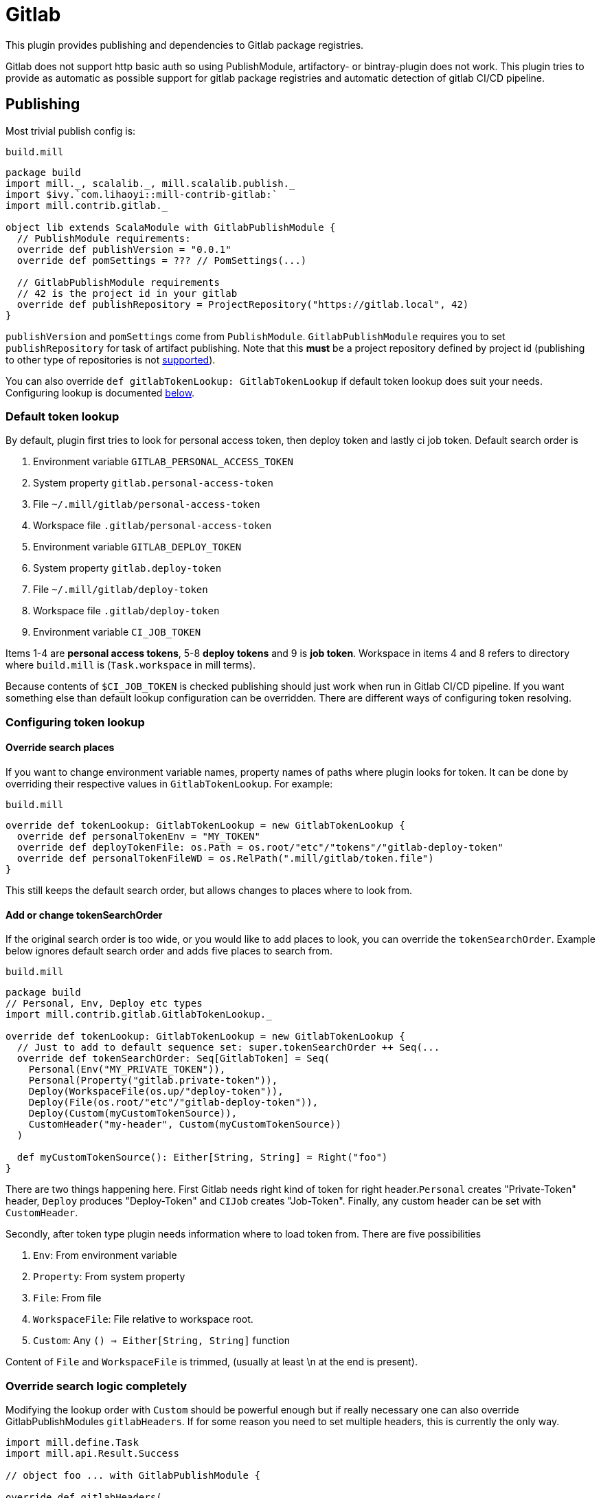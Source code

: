 = Gitlab
:page-aliases: Plugin_Gitlab.adoc

This plugin provides publishing and dependencies to Gitlab package registries.

Gitlab does not support http basic auth so using PublishModule, artifactory-
or bintray-plugin does not work. This plugin tries to provide as automatic
as possible support for gitlab package registries and automatic detection of
gitlab CI/CD pipeline.

== Publishing

Most trivial publish config is:

.`build.mill`
[source,scala]
----
package build
import mill._, scalalib._, mill.scalalib.publish._
import $ivy.`com.lihaoyi::mill-contrib-gitlab:`
import mill.contrib.gitlab._

object lib extends ScalaModule with GitlabPublishModule {
  // PublishModule requirements:
  override def publishVersion = "0.0.1"
  override def pomSettings = ??? // PomSettings(...)

  // GitlabPublishModule requirements
  // 42 is the project id in your gitlab
  override def publishRepository = ProjectRepository("https://gitlab.local", 42)
}
----

`publishVersion` and `pomSettings` come from `PublishModule`. `GitlabPublishModule`
requires you to
set `publishRepository` for task of artifact publishing. Note that this *must* be a
project repository defined by project id (publishing to other type of repositories is not
https://docs.gitlab.com/ee/user/packages/maven_repository/#use-the-gitlab-endpoint-for-maven-packages[supported]).

You can also override `def gitlabTokenLookup: GitlabTokenLookup` if default token lookup
does suit your needs. Configuring lookup is documented <<Configuring token lookup,below>>.

=== Default token lookup

By default, plugin first tries to look for
personal access token, then deploy token and lastly ci job token. Default search order is

. Environment variable `GITLAB_PERSONAL_ACCESS_TOKEN`
. System property `gitlab.personal-access-token`
. File `~/.mill/gitlab/personal-access-token`
. Workspace file `.gitlab/personal-access-token`
. Environment variable `GITLAB_DEPLOY_TOKEN`
. System property `gitlab.deploy-token`
. File `~/.mill/gitlab/deploy-token`
. Workspace file `.gitlab/deploy-token`
. Environment variable `CI_JOB_TOKEN`

Items 1-4 are *personal access tokens*, 5-8 *deploy tokens* and 9 is *job token*. Workspace in items 4 and 8 refers to directory where `build.mill` is (`Task.workspace` in mill terms).

Because contents of `$CI_JOB_TOKEN` is checked publishing should just work when run in Gitlab CI/CD pipeline. If you want something else than default lookup configuration can be overridden. There are different ways of configuring token resolving.

=== Configuring token lookup

==== Override search places

If you want to change environment variable names, property names of paths where plugin looks for token. It can be done by overriding their respective values in `GitlabTokenLookup`. For example:

.`build.mill`
[source,scala]
----
override def tokenLookup: GitlabTokenLookup = new GitlabTokenLookup {
  override def personalTokenEnv = "MY_TOKEN"
  override def deployTokenFile: os.Path = os.root/"etc"/"tokens"/"gitlab-deploy-token"
  override def personalTokenFileWD = os.RelPath(".mill/gitlab/token.file")
}
----

This still keeps the default search order, but allows changes to places where to look from.


==== Add or change tokenSearchOrder

If the original search order is too wide, or you would like to add places to look, you can override the `tokenSearchOrder`. Example below ignores default search order and adds five places to search from.

.`build.mill`
[source,scala]
----
package build
// Personal, Env, Deploy etc types
import mill.contrib.gitlab.GitlabTokenLookup._

override def tokenLookup: GitlabTokenLookup = new GitlabTokenLookup {
  // Just to add to default sequence set: super.tokenSearchOrder ++ Seq(...
  override def tokenSearchOrder: Seq[GitlabToken] = Seq(
    Personal(Env("MY_PRIVATE_TOKEN")),
    Personal(Property("gitlab.private-token")),
    Deploy(WorkspaceFile(os.up/"deploy-token")),
    Deploy(File(os.root/"etc"/"gitlab-deploy-token")),
    Deploy(Custom(myCustomTokenSource)),
    CustomHeader("my-header", Custom(myCustomTokenSource))
  )

  def myCustomTokenSource(): Either[String, String] = Right("foo")
}
----

There are two things happening here. First Gitlab needs right kind of token for right header.`Personal` creates "Private-Token" header, `Deploy` produces "Deploy-Token" and `CIJob` creates "Job-Token". Finally, any custom header can be set with `CustomHeader`.

Secondly, after token type plugin needs information where to load token from. There are five possibilities

1. `Env`: From environment variable
2. `Property`: From system property
3. `File`: From file
4. `WorkspaceFile`: File relative to workspace root.
5. `Custom`: Any `() => Either[String, String]` function

Content of `File` and `WorkspaceFile` is trimmed, (usually at least \n at the end is present).

=== Override search logic completely

Modifying the lookup order with `Custom` should be powerful enough but if really necessary one can also override GitlabPublishModules `gitlabHeaders`. If for some reason you need to set multiple headers, this is currently the only way.

[source,scala]
----
import mill.define.Task
import mill.api.Result.Success

// object foo ... with GitlabPublishModule {

override def gitlabHeaders(
    props: Map[String, String] // System properties
  ): Task[GitlabAuthHeaders] = Task.Anon {
  // This uses default lookup and ads custom headers
  val access = tokenLookup.resolveGitlabToken(Task.env, props, Task.workspace)
  val accessHeader = access.fold(_ => Seq.empty[(String, String)], _.headers)
  Success(
    GitlabAuthHeaders(
      accessHeader ++ Seq(
        // Inject completely custom http headers
        "header1" -> "value1",
        "header2" -> "value2"
      )
    )
  )
}
----

This example uses default token resolving logic and injects 2 custom headers ("header1" and "header2") to http requests to gitlab. Note that in this particular example, if token lookup fails, it is silently ignored (access.fold..)

=== Other

For convenience GitlabPublishModule has `def skipPublish: Boolean` that defaults to `false`. This allows running CI/CD pipeline and skip publishing (for example if you  are not ready increase version number just yet).

== Gitlab package registry dependency

Making mill to fetch package from gitlab package repository is simple:

[source,scala]
----
import mill._, scalalib._, mill.scalalib.publish._
import coursier.MavenRepository
import coursier.core.Authentication
import $ivy.`com.lihaoyi::mill-contrib-gitlab:`
import mill.contrib.gitlab._

// DON'T DO THIS
def repositoriesTask = Task.Anon {
  super.repositoriesTask() ++ Seq(
    MavenRepository("https://gitlab.local/api/v4/projects/42/packages/maven",
      Some(Authentication(Seq(("Private-Token", "<<private-token>>"))))))
}
----

However, **we do not want to expose secrets in our build configuration**.
We would like to use the same authentication mechanisms when publishing. This extension
provides trait `GitlabMavenRepository` to ease that.

[source,scala]
----
object myPackageRepository extends GitlabMavenRepository {
  // Customize if needed, omit if unnecessary
  // override def tokenLookup: GitlabTokenLookup = new GitlabTokenLookup {}

  // Needed. Can also be ProjectRepository or InstanceRepository, depending on your gitlab instance
  def gitlabRepository = GroupRepository("https://gitlab.local", "MY_GITLAB_GROUP")
}

object myModule extends ScalaModule {
  def repositoriesTask = Task.Anon {
    super.repositoriesTask() ++
      Seq(
        MavenRepository("https://oss.sonatype.org/content/repositories/releases"),
        myPackageRegistry.mavenRepository()
      )
  }
}
----

`GitlabMavenRepository` has overridable `def tokenLookup: GitlabTokenLookup` and you can use the same configuration mechanisms as described <<Configuring token lookup,above>>.

_Why the intermediate `packageRepository` object?_

Nothing actually prevents you from implementing `GitlabMavenRepository` trait with your module. Having a separate object makes configuration more sharable when you have multiple registries. So it is actually matter of taste.

=== About gitlab package registries

Gitlab supports instance, group and project registries (https://docs.gitlab.com/ee/user/packages/maven_repository/#naming-convention[Gitlab documentation]). When depending on multiple private packages is more convenient to depend on instance or group level registry. However, publishing is only possible to project registry and that is why `GitlabPublishModule` requires a `GitlabProjectRepository` instance.

== Future development / caveats

* Some maven / gitlab feature I'm missing?
* More configuration, timeouts etc
* Some other common token source / type I've overlooked
* Container registry support with docker module
* Other Gitlab auth methods? (deploy keys?, ...)
* Tested with Gitlab 15.2.2. Older versions might not work


== References

* Mill contrib https://github.com/com-lihaoyi/mill/tree/main/contrib/artifactory/src/mill/contrib/artifactory[artifactory]
and https://github.com/com-lihaoyi/mill/tree/main/contrib/bintray/src/mill/contrib/bintray[bintray]
modules source code
* https://github.com/azolotko/sbt-gitlab[sbt-gitlab]
* Gitlab documentation
** https://docs.gitlab.com/ee/user/packages/maven_repository/index.html[maven package registry]
** https://docs.gitlab.com/ee/api/packages/maven.html[Gitlab maven api]

